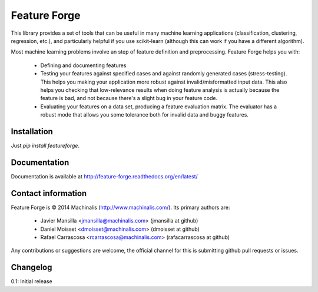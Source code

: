 Feature Forge
=============

This library provides a set of tools that can be useful in many machine
learning applications (classification, clustering, regression, etc.), and
particularly helpful if you use scikit-learn (although this can work if
you have a different algorithm).

Most machine learning problems involve an step of feature definition and
preprocessing. Feature Forge helps you with:

 * Defining and documenting features
 * Testing your features against specified cases and against randomly generated
   cases (stress-testing). This helps you making your application more robust
   against invalid/misformatted input data. This also helps you checking that
   low-relevance results when doing feature analysis is actually because the
   feature is bad, and not because there's a slight bug in your feature code.
 * Evaluating your features on a data set, producing a feature evaluation
   matrix. The evaluator has a robust mode that allows you some tolerance both
   for invalid data and buggy features.

Installation
------------

Just `pip install featureforge`.

Documentation
-------------

Documentation is available at http://feature-forge.readthedocs.org/en/latest/

Contact information
-------------------

Feature Forge is © 2014 Machinalis (http://www.machinalis.com/). Its primary
authors are:

 * Javier Mansilla <jmansilla@machinalis.com> (jmansilla at github)
 * Daniel Moisset <dmoisset@machinalis.com> (dmoisset at github)
 * Rafael Carrascosa <rcarrascosa@machinalis.com> (rafacarrascosa at github)

Any contributions or suggestions are welcome, the official channel for this is
submitting github pull requests or issues.

Changelog
---------

0.1: Initial release
